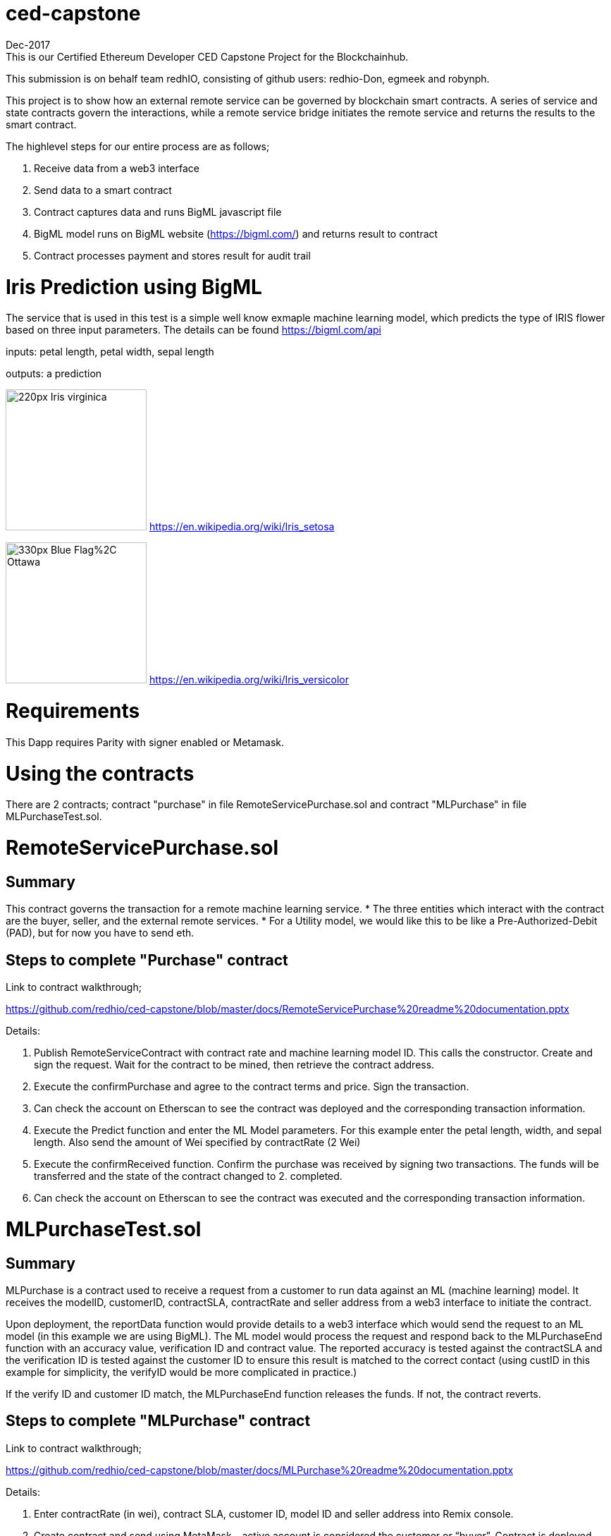 = ced-capstone
Dec-2017
This is our Certified Ethereum Developer CED Capstone Project for the Blockchainhub.
This submission is on behalf team redhIO, consisting of github users: redhio-Don, egmeek and robynph.

This project is to show how an external remote service can be governed by blockchain smart contracts.  
A series of service and state contracts govern the interactions, while a remote service bridge initiates the remote service and returns the results to the smart contract.

The highlevel steps for our entire process are as follows;

  1.  Receive data from a web3 interface

  2.  Send data to a smart contract

  3.  Contract captures data and runs BigML javascript file

  4.  BigML model runs on BigML website (https://bigml.com/) and returns result to contract

  5.  Contract processes payment and stores result for audit trail

= Iris Prediction using BigML
The service that is used in this test is a simple well know exmaple machine learning model, which predicts the type of IRIS flower based on three input parameters.  The details can be found https://bigml.com/api

inputs: petal length, petal width, sepal length

outputs: a prediction

image:https://upload.wikimedia.org/wikipedia/commons/thumb/9/9f/Iris_virginica.jpg/220px-Iris_virginica.jpg[title="ced-capstone-setosa",width="200", height="200"]
https://en.wikipedia.org/wiki/Iris_setosa

image:https://upload.wikimedia.org/wikipedia/commons/thumb/2/27/Blue_Flag%2C_Ottawa.jpg/330px-Blue_Flag%2C_Ottawa.jpg[title="ced-capstone-versicolor",width="200", height="200"]
https://en.wikipedia.org/wiki/Iris_versicolor

= Requirements

This Dapp requires Parity with signer enabled or Metamask.

= Using the contracts
There are 2 contracts; contract "purchase" in file RemoteServicePurchase.sol and contract "MLPurchase" in file MLPurchaseTest.sol.  

= RemoteServicePurchase.sol

== Summary

This contract governs the transaction for a remote machine learning service.  
* The three entities which interact with the contract are the buyer, seller, and the external remote services.
*  For a Utility model, we would like this to be like a Pre-Authorized-Debit (PAD), but for now you have to send eth.

== Steps to complete "Purchase" contract

Link to contract walkthrough;

https://github.com/redhio/ced-capstone/blob/master/docs/RemoteServicePurchase%20readme%20documentation.pptx

Details:

1.  Publish RemoteServiceContract with contract rate and machine learning model ID.  This calls the constructor. Create and sign the request.  Wait for the contract to be mined, then retrieve the contract address.

2. Execute the confirmPurchase and agree to the contract terms and price. Sign the transaction.  

3. Can check the account on Etherscan to see the contract was deployed and the corresponding transaction information.

4. Execute the Predict function and enter the ML Model parameters.  For this example enter the petal length, width, and sepal length.  Also send the amount of Wei specified by contractRate (2 Wei)

5. Execute the confirmReceived function.  Confirm the purchase was received by signing two transactions.  The funds will be transferred and the state of the contract changed to 2. completed.

6. Can check the account on Etherscan to see the contract was executed and the corresponding transaction information.


= MLPurchaseTest.sol

== Summary

MLPurchase is a contract used to receive a request from a customer to run data against an ML (machine learning) model.
It receives the modelID, customerID, contractSLA, contractRate and seller address from a web3 interface to initiate the contract.

Upon deployment, the reportData function would provide details to a web3 interface which would send the request to an ML model (in this example we are using BigML).
The ML model would process the request and respond back to the MLPurchaseEnd function with an accuracy value, verification ID and contract value.  The reported accuracy is tested against the contractSLA and 
the verification ID is tested against the customer ID to ensure this result is matched to the correct contact (using custID in this example for simplicity, the verifyID
would be more complicated in practice.)

If the verify ID and customer ID match, the MLPurchaseEnd function releases the funds.  If not, the contract reverts.

== Steps to complete "MLPurchase" contract

Link to contract walkthrough;

https://github.com/redhio/ced-capstone/blob/master/docs/MLPurchase%20readme%20documentation.pptx

Details:

1.  Enter contractRate (in wei), contract SLA, customer ID, model ID and seller address into Remix console.

2.  Create contract and send using MetaMask – active account is considered the customer or “buyer”.  Contract is deployed.

3.  Can check the account on Etherscan to see the contract was deployed and the corresponding transaction information.

4.  Can use the report function to see the data posted to the contract.  This information would also be sent to the ML model 
using a web3 interface.

5.  Can see seller address was captured but the verifyID and MlAcc values have not been passed yet.

6.  Complete the purchase by populating the MLPurchaseEnd prompt with the verifyID and MLAcc values.  For this example           verifyID is custID.  Also, the amount of wei sent should match the ContractRate.  Validation ensure the correct amount is     entered into contract.

7.  Purchase is complete.  Can see the value was sent to the seller’s account on Etherscan and the MLAcc and VerifyID have       been stored in the contract.

